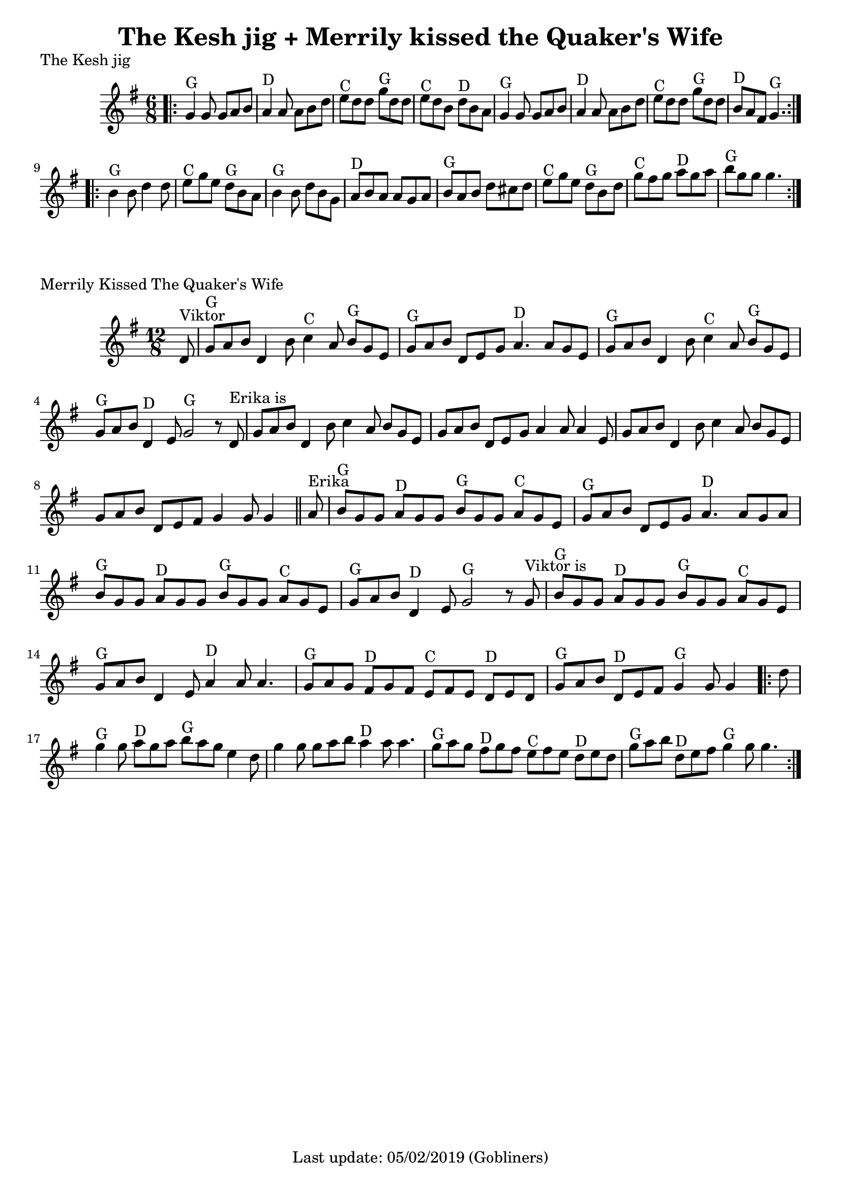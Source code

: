 %#(set-default-paper-size "a5" 'landscape)
#(set-default-paper-size "a4" 'portrait)
%#(set-global-staff-size 26)

\version "2.18"
\header {
  title = "The Kesh jig + Merrily kissed the Quaker's Wife"  
  enteredby = "grerika @ github"
  tagline = "Last update: 05/02/2019 (Gobliners)"
}

global = {
  \key g \major
  \time 6/8
}

keshjig = \relative c' {
  \global
  %\dynamicUp
  \bar ".|:"
  g'4^G g8 g8 a b | a4^D a8 a8 b d | e^C d d g^G d d | e^C d b d^D b a |
  g4^G g8 g8 a b | a4^D a8 a8 b d | e8^C d d g^G d d | b^D a fis g4.^G  
  \bar ":|.|:"
  \break
  b4^G b8 d4 d8 | e8^C g e d^G b a | b4^G b8 d b g | a^D b a a g a | 
   b^G a b d cis d | e^C g e d^G b d | g^C fis g a^D g a | b^G g g g4. 
  \bar ":|."
}


keymerrily = {
  \key g \major
  \time 12/8
}

merrily = \relative c' {
  \keymerrily
  \dynamicUp
  \partial 8
%\bar ".|:"
d8^\markup{Viktor}
    | g^G a b d,4 b'8 c4^C a8 b^G g e
    | g^G a b d, e g a4.^D a8 g8 e
    | g^G a b d,4 b'8
    | c4^C a8 b^G g e
    | g^G a b d,4^D e8 g2^G  r8  d8^\markup{Erika is}
    | g8 a b d,4 b'8 c4 a8 b g e
    | g a b d,8 e8 g8 a4 a8 a4 e8
    | g a b d,4 b'8  c4 a8 b g e
    | g a b d,8 e fis g4 g8 g4 
  \bar "||" %\bar ":|.|:"
    | a8^\markup{Erika}
    |  b8^G g g a^D g g b^G g g a^C g e
    | g^G a b d, e g a4.^D a8 g a
    | b^G g g a^D g g b^G g g a^C g e
    |  g^G a b  d,4^D e8 g2^G r8 g8^\markup{Viktor is}
    |   b8^G g g a^D g g b^G g g a^C g e
    | g^G a b d,4 e8 a4^D  a8 a4.
    | g8^G a g fis8^D g fis
    | e^C fis e  d^D e d
    | g^G a b d,^D e fis g4^G g8 g4
  \bar ".|:"
    | d'8    g4^G g8 a8^D g a b^G  a g e4 d8
    | g4 g8 g8 a b a4^D a8 a4.
    | g8^G a g fis8^D g fis
    | e^C fis e  d^D e d
    | g^G a b d,^D e fis g4^G g8 g4.
  \bar ":|."
}



\score {
  \header {
    piece = "The Kesh jig"
    %arranger = "Traditional Irish"
  }
  \new Staff { \keshjig }
}


\score {
  \header { 
      piece = "Merrily Kissed The Quaker's Wife"
     %arranger = "Traditional Irish"
  }
  \new Staff { \merrily }
}